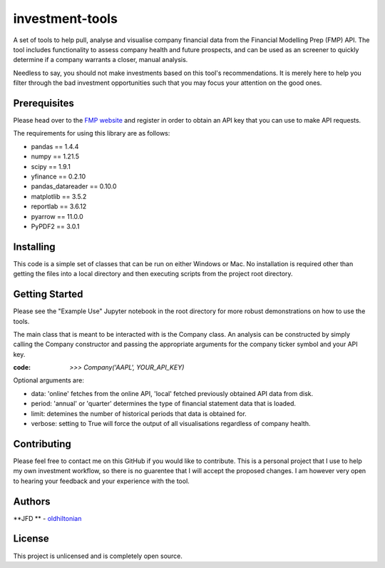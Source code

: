 investment-tools
================
A set of tools to help pull, analyse and visualise company financial data from the Financial Modelling Prep (FMP) API. The tool includes functionality to assess company health and future prospects, and can be used as an screener to quickly determine if a company warrants a closer, manual analysis.

Needless to say, you should not make investments based on this tool's recommendations. It is merely here to help you filter through the bad investment opportunities such that you may focus your attention on the good ones.

Prerequisites
-------------
Please head over to the `FMP website <https://site.financialmodelingprep.com/developer/docs/dashboard>`_ and register in order to obtain an API key that you can use to make API requests.

The requirements for using this library are as follows:

- pandas == 1.4.4
- numpy == 1.21.5
- scipy == 1.9.1
- yfinance == 0.2.10
- pandas_datareader == 0.10.0
- matplotlib == 3.5.2
- reportlab == 3.6.12
- pyarrow == 11.0.0
- PyPDF2 == 3.0.1

Installing
----------
This code is a simple set of classes that can be run on either Windows or Mac. No installation is required other than getting the files into a local directory and then executing scripts from the project root directory.

Getting Started
---------------
Please see the "Example Use" Jupyter notebook in the root directory for more robust demonstrations on how to use the tools.

The main class that is meant to be interacted with is the Company class. An analysis can be constructed by simply calling the Company constructor and passing the appropriate arguments for the company ticker symbol and your API key.

:code: `>>> Company('AAPL', YOUR_API_KEY)`
Optional arguments are:

- data: 'online' fetches from the online API, 'local' fetched previously obtained API data from disk.
- period: 'annual' or 'quarter' determines the type of financial statement data that is loaded.
- limit: detemines the number of historical periods that data is obtained for.
- verbose: setting to True will force the output of all visualisations regardless of company health.

Contributing
------------
Please feel free to contact me on this GitHub if you would like to contribute. This is a personal project that I use to help my own investment workflow, so there is no guarentee that I will accept the proposed changes. I am however very open to hearing your feedback and your experience with the tool.

Authors
-------
**JFD ** -  `oldhiltonian <https://github.com/oldhiltonian>`_

License
-------
This project is unlicensed and is completely open source.